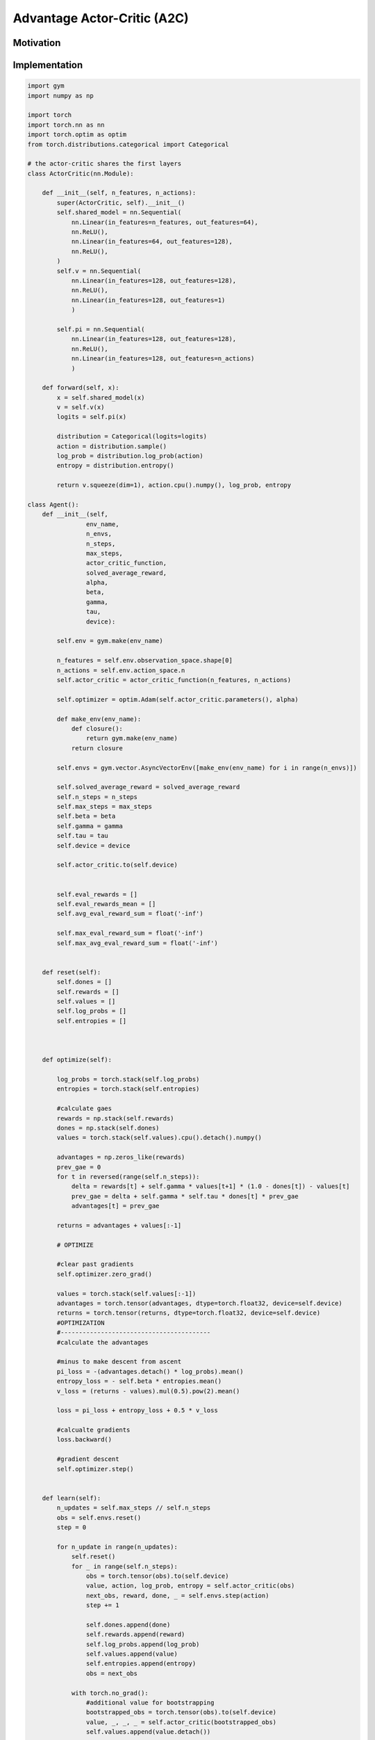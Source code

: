 ============================
Advantage Actor-Critic (A2C)
============================

Motivation
==========

Implementation
==============

.. code:: python

    import gym
    import numpy as np

    import torch
    import torch.nn as nn
    import torch.optim as optim
    from torch.distributions.categorical import Categorical

    # the actor-critic shares the first layers
    class ActorCritic(nn.Module):
        
        def __init__(self, n_features, n_actions):
            super(ActorCritic, self).__init__()
            self.shared_model = nn.Sequential(
                nn.Linear(in_features=n_features, out_features=64),
                nn.ReLU(),
                nn.Linear(in_features=64, out_features=128),
                nn.ReLU(),
            )
            self.v = nn.Sequential(
                nn.Linear(in_features=128, out_features=128),
                nn.ReLU(),
                nn.Linear(in_features=128, out_features=1)
                )

            self.pi = nn.Sequential(
                nn.Linear(in_features=128, out_features=128),
                nn.ReLU(),
                nn.Linear(in_features=128, out_features=n_actions)
                )
        
        def forward(self, x):
            x = self.shared_model(x)
            v = self.v(x)
            logits = self.pi(x)
            
            distribution = Categorical(logits=logits)
            action = distribution.sample()
            log_prob = distribution.log_prob(action)
            entropy = distribution.entropy()
            
            return v.squeeze(dim=1), action.cpu().numpy(), log_prob, entropy

    class Agent():
        def __init__(self,
                    env_name,
                    n_envs,
                    n_steps,
                    max_steps,
                    actor_critic_function,
                    solved_average_reward,
                    alpha,
                    beta,
                    gamma,
                    tau,
                    device):
            
            self.env = gym.make(env_name)

            n_features = self.env.observation_space.shape[0]
            n_actions = self.env.action_space.n
            self.actor_critic = actor_critic_function(n_features, n_actions)

            self.optimizer = optim.Adam(self.actor_critic.parameters(), alpha)
            
            def make_env(env_name):
                def closure():
                    return gym.make(env_name)
                return closure

            self.envs = gym.vector.AsyncVectorEnv([make_env(env_name) for i in range(n_envs)])
            
            self.solved_average_reward = solved_average_reward
            self.n_steps = n_steps
            self.max_steps = max_steps
            self.beta = beta
            self.gamma = gamma
            self.tau = tau
            self.device = device

            self.actor_critic.to(self.device)


            self.eval_rewards = []
            self.eval_rewards_mean = []
            self.avg_eval_reward_sum = float('-inf')
            
            self.max_eval_reward_sum = float('-inf')
            self.max_avg_eval_reward_sum = float('-inf')

        
        def reset(self):
            self.dones = []
            self.rewards = []
            self.values = []
            self.log_probs = []
            self.entropies = []
        
            
            
        def optimize(self):
            
            log_probs = torch.stack(self.log_probs)
            entropies = torch.stack(self.entropies)

            #calculate gaes
            rewards = np.stack(self.rewards)
            dones = np.stack(self.dones)
            values = torch.stack(self.values).cpu().detach().numpy()

            advantages = np.zeros_like(rewards)
            prev_gae = 0
            for t in reversed(range(self.n_steps)):
                delta = rewards[t] + self.gamma * values[t+1] * (1.0 - dones[t]) - values[t]
                prev_gae = delta + self.gamma * self.tau * dones[t] * prev_gae
                advantages[t] = prev_gae

            returns = advantages + values[:-1]
            
            # OPTIMIZE
            
            #clear past gradients
            self.optimizer.zero_grad()

            values = torch.stack(self.values[:-1])
            advantages = torch.tensor(advantages, dtype=torch.float32, device=self.device)
            returns = torch.tensor(returns, dtype=torch.float32, device=self.device)
            #OPTIMIZATION
            #-----------------------------------------
            #calculate the advantages
    
            #minus to make descent from ascent
            pi_loss = -(advantages.detach() * log_probs).mean()
            entropy_loss = - self.beta * entropies.mean()
            v_loss = (returns - values).mul(0.5).pow(2).mean()
            
            loss = pi_loss + entropy_loss + 0.5 * v_loss
            
            #calcualte gradients
            loss.backward()
            
            #gradient descent
            self.optimizer.step()

        
        def learn(self):
            n_updates = self.max_steps // self.n_steps
            obs = self.envs.reset()
            step = 0

            for n_update in range(n_updates):
                self.reset()
                for _ in range(self.n_steps):
                    obs = torch.tensor(obs).to(self.device)
                    value, action, log_prob, entropy = self.actor_critic(obs)
                    next_obs, reward, done, _ = self.envs.step(action)
                    step += 1

                    self.dones.append(done)
                    self.rewards.append(reward)
                    self.log_probs.append(log_prob)
                    self.values.append(value)
                    self.entropies.append(entropy)
                    obs = next_obs

                with torch.no_grad():
                    #additional value for bootstrapping
                    bootstrapped_obs = torch.tensor(obs).to(self.device)
                    value, _, _, _ = self.actor_critic(bootstrapped_obs)
                    self.values.append(value.detach())
                
                self.optimize()

                if step % 100 == 0:
                    self.evaluate(step)


        def evaluate(self, passed_steps):
            with torch.no_grad():
                eval_reward_sum = 0
                obs = self.env.reset()
                done = False

                while not done:
                    obs = torch.tensor(obs).unsqueeze(dim=0).to(self.device)
                    _, action, _, _ = self.actor_critic(obs)
                    next_obs, reward, done, _ = self.env.step(action.item())
                    obs = next_obs
                    eval_reward_sum += reward
                    

                # EVALUATION AND LOGGING
                #-----------------------------------------------------------
                self.eval_rewards.append(eval_reward_sum)
                
                if eval_reward_sum > self.max_eval_reward_sum:
                    self.max_eval_reward_sum = eval_reward_sum

                if len(self.eval_rewards) > 100:
                    self.avg_eval_reward_sum = np.mean(self.eval_rewards[-100:])
                    if self.avg_eval_reward_sum > self.max_avg_eval_reward_sum:
                        self.max_avg_eval_reward_sum = self.avg_eval_reward_sum
                        
                    self.eval_rewards_mean.append(self.avg_eval_reward_sum)
                
                print('--------------------------------')
                print(f'Steps: {passed_steps}/{self.max_steps}')
                print(f'Reward Sum: {eval_reward_sum}')
                print(f'Max Reward Sum: {self.max_eval_reward_sum}')
                print(f'Avg. Reward Sum: {self.avg_eval_reward_sum}')
                print(f'Max Avg. Reward Sum: {self.max_avg_eval_reward_sum}')
            

    if __name__ == '__main__':
        # PARAMETERS FOR LUNAR LANDER
        ENV_NAME = 'LunarLander-v2'
        SOLVED_AVERAGE_REWARD = 200
        MAX_STEPS = 100000
        N_STEPS = 5
        ALPHA = 0.0005
        BETA = 0.01
        GAMMA = 0.99
        TAU = 0.95
        ACTOR_CRITIC_FUNCTION = ActorCritic
        N_ENVS = 8
        DEVICE = torch.device('cuda' if torch.cuda.is_available() else 'cpu')

        print(f'Working on device: {DEVICE}')

        agent = Agent(
                    env_name=ENV_NAME,
                    n_envs=N_ENVS,
                    n_steps=N_STEPS,
                    max_steps=MAX_STEPS,
                    actor_critic_function=ACTOR_CRITIC_FUNCTION,
                    solved_average_reward=SOLVED_AVERAGE_REWARD,
                    alpha=ALPHA,
                    beta=BETA,
                    gamma=GAMMA,
                    tau=TAU,
                    device=DEVICE)

        agent.learn()
            